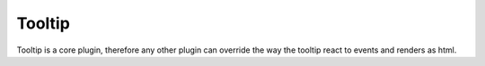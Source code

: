 
Tooltip
===================

Tooltip is a core plugin, therefore any other plugin can override the way
the tooltip react to events and renders as html.


.. js:data:: tooltip

   .. js:function:: template(d)

      :param d: data element which should be included in the tooltip
      :return: html string which render the data element in the tooltip

   .. js:data:: fill

      The color to fill the tooltip background

